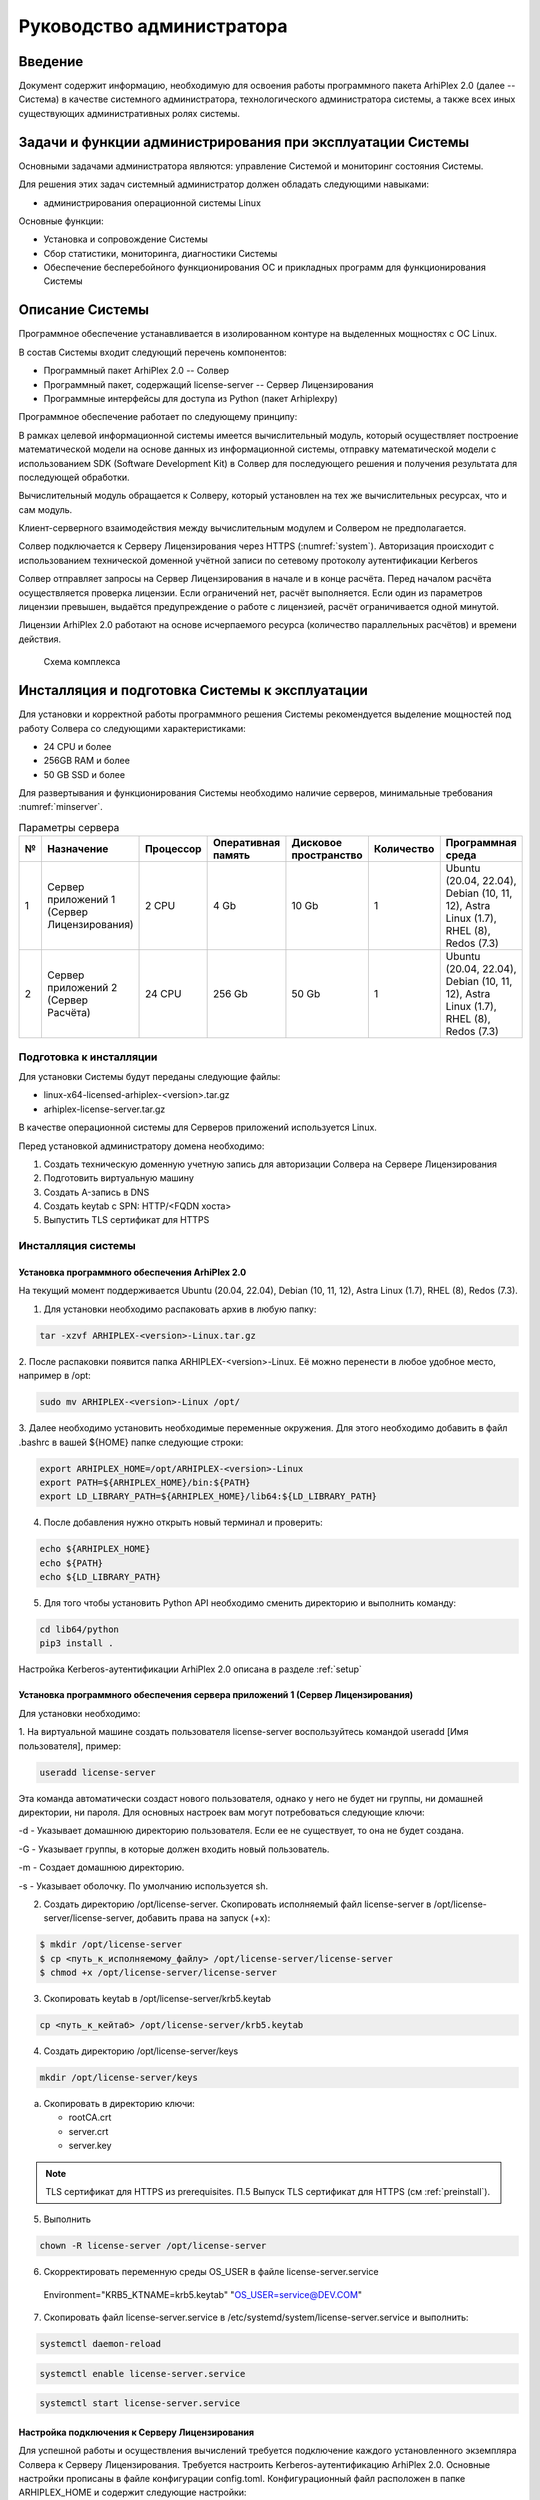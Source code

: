 

Руководство администратора
===========================

Введение
--------

Документ содержит информацию, необходимую для освоения работы программного пакета ArhiPlex 2.0 (далее -- Система) в качестве системного администратора,
технологического администратора системы, а также всех иных существующих административных ролях системы.


Задачи и функции администрирования при эксплуатации Системы
-----------------------------------------------------------

Основными задачами администратора являются: управление Системой и мониторинг состояния Системы.

Для решения этих задач системный администратор должен обладать следующими навыками:

- администрирования операционной системы Linux

Основные функции: 

- Установка и сопровождение Системы 
- Сбор статистики, мониторинга, диагностики Системы
- Обеспечение бесперебойного функционирования ОС и прикладных программ для функционирования Системы

Описание Системы
----------------

Программное обеспечение устанавливается в изолированном контуре на выделенных мощностях с ОС Linux.

В состав Системы входит следующий перечень компонентов:

- Программный пакет ArhiPlex 2.0 -- Солвер  
- Программный пакет, содержащий license-server -- Сервер Лицензирования
- Программные интерфейсы для доступа из Python (пакет Arhiplexpy)

Программное обеспечение работает по следующему принципу:

В рамках целевой информационной системы имеется вычислительный модуль, который осуществляет построение 
математической модели на основе данных из информационной системы, 
отправку математической модели с использованием SDK (Software Development Kit) в Солвер 
для последующего решения и получения результата для последующей обработки.

Вычислительный модуль обращается к Солверу, который установлен на тех же вычислительных ресурсах, 
что и сам модуль.

Клиент-серверного взаимодействия между вычислительным модулем и Солвером не предполагается.
   
Солвер подключается к Серверу Лицензирования через HTTPS (:numref:`system`). 
Авторизация происходит с использованием технической доменной учётной записи по сетевому протоколу аутентификации Kerberos

Солвер отправляет запросы на Сервер Лицензирования в начале и в конце расчёта. Перед началом расчёта осуществляется проверка лицензии. 
Если ограничений нет, расчёт выполняется. Если один из параметров лицензии превышен, выдаётся предупреждение о работе 
с лицензией, расчёт ограничивается одной минутой.

Лицензии ArhiPlex 2.0 работают на основе исчерпаемого ресурса (количество параллельных расчётов) и времени действия.


.. figure:: images/License-server.jpg
    :width: 500
    :name: system

    Схема комплекса

Инсталляция и подготовка Системы к эксплуатации
-----------------------------------------------

Для установки и корректной работы программного решения Системы рекомендуется выделение мощностей под работу Солвера со следующими характеристиками:

- 24 CPU и более
- 256GB RAM и более
- 50 GB SSD и более

Для развертывания и функционирования Системы необходимо наличие серверов, минимальные требования :numref:`minserver`.

.. csv-table:: Параметры сервера
    :header: "**№**", "**Назначение**", "**Процессор**", "**Оперативная память**", "**Дисковое пространство**", "**Количество**", "**Программная среда**"
    :name: minserver

    "1", "Сервер приложений 1 (Сервер Лицензирования)", "2 CPU", "4 Gb ", "10 Gb ", "1", "Ubuntu (20.04, 22.04), Debian (10, 11, 12), Astra Linux (1.7), RHEL (8), Redos (7.3)"
    "2", "Сервер приложений 2 (Сервер Расчёта)", "24 CPU", "256 Gb ", "50 Gb ", "1", "Ubuntu (20.04, 22.04), Debian (10, 11, 12), Astra Linux (1.7), RHEL (8), Redos (7.3)"


.. _preinstall:

========================
Подготовка к инсталляции
========================

Для установки Системы будут переданы следующие файлы:

- linux-x64-licensed-arhiplex-<version>.tar.gz
- arhiplex-license-server.tar.gz

В качестве операционной системы для Серверов приложений используется Linux.

Перед установкой администратору домена необходимо:

1. Создать техническую доменную учетную запись для авторизации Солвера на Сервере Лицензирования  

2. Подготовить виртуальную машину

3. Создать A-запись в DNS

4. Создать keytab с SPN: HTTP/<FQDN хоста>

5. Выпустить TLS сертификат для HTTPS

===========================
Инсталляция системы
===========================

+++++++++++++++++++++++++++++++++++++++++++++++
Установка программного обеспечения ArhiPlex 2.0
+++++++++++++++++++++++++++++++++++++++++++++++

На текущий момент поддерживается Ubuntu (20.04, 22.04), Debian (10, 11, 12), Astra Linux (1.7), RHEL (8), Redos (7.3).

1. Для установки необходимо распаковать архив в любую папку:

.. code-block:: bash

    tar -xzvf ARHIPLEX-<version>-Linux.tar.gz

2. После распаковки появится папка ARHIPLEX-<version>-Linux. Её можно перенести в любое удобное
место, например в /opt:

.. code-block:: bash

    sudo mv ARHIPLEX-<version>-Linux /opt/

3. Далее необходимо установить необходимые переменные окружения. Для этого необходимо добавить
в файл .bashrc в вашей ${HOME} папке следующие строки:

.. code-block:: bash

    export ARHIPLEX_HOME=/opt/ARHIPLEX-<version>-Linux
    export PATH=${ARHIPLEX_HOME}/bin:${PATH}
    export LD_LIBRARY_PATH=${ARHIPLEX_HOME}/lib64:${LD_LIBRARY_PATH}

4. После добавления нужно открыть новый терминал и проверить:

.. code-block:: bash
    
    echo ${ARHIPLEX_HOME}
    echo ${PATH}
    echo ${LD_LIBRARY_PATH}

5. Для того чтобы установить Python API необходимо сменить директорию и выполнить команду:

.. code-block:: bash

    cd lib64/python
    pip3 install .

Настройка Kerberos-аутентификации ArhiPlex 2.0 описана в разделе :ref:`setup`

++++++++++++++++++++++++++++++++++++++++++++++++++++++++++++++++++++++++++++++++++++++++++++++
Установка программного обеспечения сервера приложений 1 (Сервер Лицензирования)
++++++++++++++++++++++++++++++++++++++++++++++++++++++++++++++++++++++++++++++++++++++++++++++

Для установки необходимо:

1. На виртуальной машине создать пользователя license-server
воспользуйтесь командой useradd [Имя пользователя], пример:

.. code-block:: bash

    useradd license-server

Эта команда автоматически создаст нового пользователя, однако у него не будет ни группы, ни домашней директории, ни пароля. Для основных настроек вам могут потребоваться следующие ключи:

-d - Указывает домашнюю директорию пользователя. Если ее не существует, то она не будет создана.

-G - Указывает группы, в которые должен входить новый пользователь.

-m - Создает домашнюю директорию.

-s - Указывает оболочку. По умолчанию используется sh.

2. Создать директорию /opt/license-server. Скопировать исполняемый файл license-server в /opt/license-server/license-server, добавить права на запуск (+x):

.. code-block:: bash

    $ mkdir /opt/license-server
    $ cp <путь_к_исполняемому_файлу> /opt/license-server/license-server
    $ chmod +x /opt/license-server/license-server

3. Скопировать keytab в /opt/license-server/krb5.keytab

.. code-block:: bash

    cp <путь_к_кейтаб> /opt/license-server/krb5.keytab

4. Создать директорию /opt/license-server/keys

.. code-block:: bash

    mkdir /opt/license-server/keys

a) Скопировать в директорию ключи:

   - rootCA.crt
   - server.crt
   - server.key

.. note:: 
    
    TLS сертификат для HTTPS из prerequisites. П.5 Выпуск TLS сертификат для HTTPS (см :ref:`preinstall`). 


5. Выполнить

.. code-block:: bash

    chown -R license-server /opt/license-server

6. Скорректировать переменную среды OS_USER в файле license-server.service

  Environment="KRB5_KTNAME=krb5.keytab" "OS_USER=service@DEV.COM"

.. code-block::
    :emphasize-lines: 10

    [Unit]
    Description=solver license server
    After=network-online.target local-fs.target time-sync.target
    Wants=network-online.target local-fs.target time-sync.target
    
    [Service]
    User=license-server
    Type=exec
    WorkingDirectory=/opt/license-server
    Environment="KRB5_KTNAME=krb5.keytab" "OS_USER=service@DEV.COM"
    ExecStart=/opt/license-server/license-server
    Restart=always
    RestartSec=30s
    TimeoutSec=30
 
    [Install]
    WantedBy=multi-user.target


7. Скопировать файл license-server.service в /etc/systemd/system/license-server.service и выполнить:

.. code-block:: bash

    systemctl daemon-reload

.. code-block:: bash
    
    systemctl enable license-server.service

.. code-block:: bash
    
    systemctl start license-server.service

.. _setup:

++++++++++++++++++++++++++++++++++++++++++++++
Настройка подключения к Серверу Лицензирования
++++++++++++++++++++++++++++++++++++++++++++++

Для успешной работы и осуществления вычислений требуется подключение каждого установленного экземпляра Солвера к Серверу Лицензирования. 
Требуется настроить Kerberos-аутентификацию ArhiPlex 2.0.
Основные настройки прописаны в файле конфигурации config.toml. Конфигурационный файл расположен в папке ARHIPLEX_HOME и содержит следующие настройки:

.. code-block::

    USER = "service"
    REALM = "DEV.TR-SUPPORT.RU"
    PASSWORD = "*****"
    SERVER = "localhost"
    PORT = "8443"
    CACERT = "/opt/arhiplex/rootCA.crt"
    KRB5_CONF = "/etc/krb5.conf"

В конфигурационном файле необходимо задать следующие параметры:

- USER: «service» — задать имя доменного пользователя, под которым будет осуществляться аутентификация Солвера на Сервере Лицензирования (техническая учетная запись п.1 :ref:`preinstall`);
- REALM: «DEV.TR-SUPPORT.RU» — прописать актуальный домен Kerberos, в котором будет происходить аутентификация;
- PASSWORD: «********» — задать пароль пользователя;
- SERVER: «localhost» — указать адрес (имя) адрес Сервера Лицензирования (FQDN);
- CACERT: «/opt/arhiplex/rootCA.crt» — указать путь к сертификату корневого центра сертификации, который будет использоваться для проверки TLS сертификата сервиса лицензирования;
- KRB5_CONF: «/etc/krb5.conf» — указать путь к файлу конфигурации Kerberos.

Активация лицензии
-------------------------------

Лицензии ArhiPlex 2.0 активируются на Сервере Лицензирования и привязываются к аппаратному обеспечению сервера и FQDN (Fully Qualified Domain Name). 
При изменении параметров, лицензии блокируются.

Для активации лицензии Солвера:

1. Отправить uid Сервера Лицензирования на электронный адрес разработчика ArhiPlex 2.0

- запустить Arhiplex license server UI (пользовательский интерфейс Сервера Лицензирования ArhiPlex, далее -- UI), открыть в браузере и ввести адрес хоста https:\\<адрес>:8443;
- скопировать Server uid из UI  (см. :numref:`activate`);
- выслать Server uid на электронный адрес поставщика продукта (info@arhitexlab.ru).

2. Получить от разработчика лицензию и активировать через UI

- скопируйте данные лицензии, которые будут направлены в ответ на ваше письмо об Server uid;
- вставить в поле «Activate license» данные лицензии и активировать нажав кнопку «ACTIVATE» (см. :numref:`activate`).

.. figure:: images/activate-lic.png
    :width: 500
    :name: activate

    Arhiplex license server UI

С помощью UI можно узнать статус активных лицензий ArhiPlex 2.0 и получить список последних расчётов.

Запуск и остановка Системы
--------------------------

=================
Запуск Системы
=================

Сервис license-server включен в автозагрузку. Сервис запускается автоматически при старте Системы.

Если по каким то причинам автозапуска не было, выполнить повторно команду:

.. code-block:: bash

    systemctl start license-server.service


==================
Остановка Системы 
==================

Для остановка Системы выполните команду:

.. code-block:: bash

    systemctl stop license-server.service

Мониторинг Системы
------------------

Сервер Лицензирования предоставляет метрики в формате Prometheus по адресу /metrics

Сервер пишет log systemd (настройка выполняется стандартными средствами). 

Для отображения логов Сервера Лицензирования выполните команду:

.. code-block:: bash

    journalctl -u license-server

Сопровождение
-------------

==================================================
Установка новых версий серверного прикладного ПО
==================================================

Установка новых версий ArhiPlex 2.0 осуществляется в соответствии с инструкцией к релизу поставки.

Установка новых версий Сервиса Лицензирования осуществляется следующим порядком:

1) получить обновление от поставщика

2) остановить Сервер Лицензирования license-server 

3) заменить исполняемый файл в /opt/license-server/license-server:

.. code-block:: bash

    $ chmod +x /opt/license-server/license-server
    $ chown -R license-server /opt/license-server

4) запустить Сервер Лицензирования license-server


==================================================
Восстановление Системы после разрушения
==================================================

Не допускается простой (отключение) Сервера Лицензирования больше чем на 48 часов в месяц. В случае большего времени простоя, лицензии блокируются.

Таким образом, требуемое время восстановления серверного ПО должно быть в течение 48 часов с момента выхода из строя технических средств или сбоев системных программных средств.
